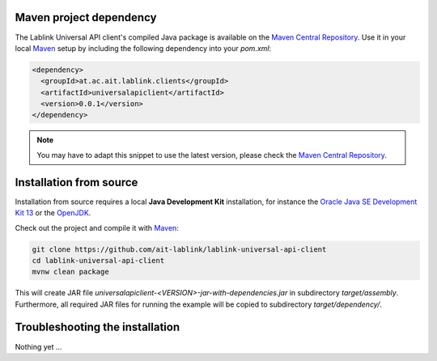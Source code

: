 Maven project dependency
========================

The Lablink Universal API client's compiled Java package is available on the |MCR|_.
Use it in your local Maven_ setup by including the following dependency into your *pom.xml*:

.. code-block:: xml

   <dependency>
     <groupId>at.ac.ait.lablink.clients</groupId>
     <artifactId>universalapiclient</artifactId>
     <version>0.0.1</version>
   </dependency>

.. note:: You may have to adapt this snippet to use the latest version, please check the |MCR|_.

Installation from source
========================

Installation from source requires a local **Java Development Kit** installation, for instance the `Oracle Java SE Development Kit 13 <https://www.oracle.com/technetwork/java/javase/downloads/index.html>`_ or the `OpenJDK <https://openjdk.java.net/>`_.

Check out the project and compile it with Maven_:

.. code-block:: winbatch

   git clone https://github.com/ait-lablink/lablink-universal-api-client
   cd lablink-universal-api-client
   mvnw clean package

This will create JAR file *universalapiclient-<VERSION>-jar-with-dependencies.jar* in subdirectory *target/assembly*.
Furthermore, all required JAR files for running the example will be copied to subdirectory *target/dependency/*.

Troubleshooting the installation
================================

Nothing yet ...


.. |MCR| replace:: Maven Central Repository
.. _MCR: https://search.maven.org/artifact/at.ac.ait.lablink.clients/universalapiclient
.. _Maven: https://maven.apache.org

